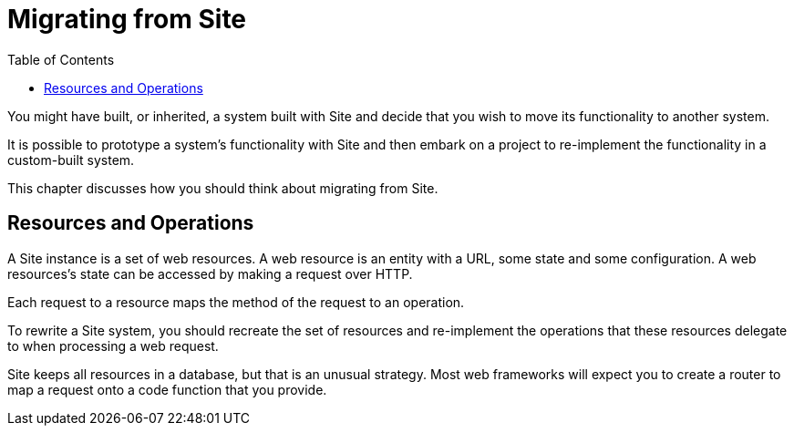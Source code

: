 = Migrating from Site
:toc: left

You might have built, or inherited, a system built with Site and decide that you wish to move its functionality to another system.

It is possible to prototype a system's functionality with Site and then embark on a project to re-implement the functionality in a custom-built system.

This chapter discusses how you should think about migrating from Site.

== Resources and Operations

A Site instance is a set of web resources.
A web resource is an entity with a URL, some state and some configuration.
A web resources's state can be accessed by making a request over HTTP.

Each request to a resource maps the method of the request to an operation.

To rewrite a Site system, you should recreate the set of resources and re-implement the operations that these resources delegate to when processing a web request.

Site keeps all resources in a database, but that is an unusual strategy.
Most web frameworks will expect you to create a router to map a request onto a code function that you provide.
